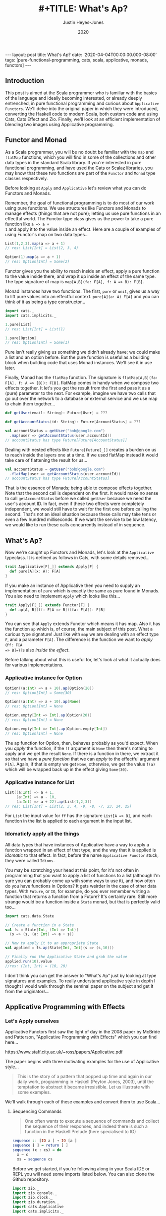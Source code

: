 #+TITLE: #+TITLE: What's Ap?
#+AUTHOR: Justin Heyes-Jones
#+DATE: 2020
#+STARTUP: showall
#+OPTIONS: toc:nil
#+HTML_HTML5_FANCY:
#+CREATOR: <a href="https://www.gnu.org/software/emacs/">Emacs</a> 26.3 (<a href="http://orgmode.org">Org</a> mode 9.4)
#+BEGIN_EXPORT html
---
layout: post
title: What's Ap?
date: '2020-04-04T00:00:00.000-08:00'
tags: [pure-functional-programming, cats, scala, applicative, monads, functors]
---
#+END_EXPORT

#+BEGIN_EXPORT html
<style>
.img {
  width: 600px;
  border:2px solid #fff;
  box-shadow: 6px 6px 2px #ccc;
  -moz-box-shadow: 6px 6px 2px #ccc;
  -webkit-box-shadow: 6px 6px 2px #ccc;
  -khtml-box-shadow: 6px 6px 2px #ccc;
  margin-bottom: 40px;
}
</style>
<img class="img" src="../../../images/whatsap.png" border="0" alt="A cow is transformed to four cows" width="600"/>
#+END_EXPORT

** Introduction
This post is aimed at the Scala programmer who is familiar with the basics of
the language and ideally becoming interested, or already deeply entrenched, in
pure functional programming and curious about ~Applicative Functors~. We'll
delve into the original paper in which they were introduced, converting the
Haskell code to modern Scala, both custom code and using Cats, Cats Effect and
Zio. Finally, we'll look at an efficient implementation of blending two images
using Applicative programming.
** Functor and Monad
As a Scala programmer, you will be no doubt be familiar with the ~map~ and
~flatMap~ functions, which you will find in some of the collections and other
data types in the standard Scala library. If you're interested in pure
functional programming, and have used the Cats or Scalaz libraries, you may know
that these two functions are part of the ~Functor~ and ~Monad~ type classes
respectively.

Before looking at ~Apply~ and ~Applicative~ let's review what you can do
Functors and Monads.

Remember, the goal of functional programming is to do most of our work using
pure functions. We use structures like Functors and Monads to manage effects
(things that are not pure); letting us use pure functions in an effectful world.
The Functor type class gives us the power to take a pure function like ~a => a +
1~ and apply it to the value inside an effect. Here are a couple of examples of
using Functor's map on two data types...

#+BEGIN_SRC scala
List(1,2,3).map(a => a + 1)
// res: List[Int] = List(2, 3, 4)

Option(1).map(a => a + 1)
// res: Option[Int] = Some(2)
#+END_SRC

Functor gives you the ability to reach inside an effect, apply a pure
function to the value inside there, and wrap it up inside an effect of the same
type. The type signature of map is ~map[A,B](fa: F[A], f: A => B): F[B]~.

Monad instances have two functions. The first, ~pure~ or ~unit~, gives us a way
to lift pure values into an effectful context. ~pure[A](a: A) F[A]~ and you can
think of it as being a type constructor...

#+BEGIN_SRC scala
import cats._
import cats.implicits._

1.pure[List]
// res: List[Int] = List(1)

1.pure[Option]
// res: Option[Int] = Some(1)
#+END_SRC

Pure isn't really giving us something we didn't already have; we could make a
list and an option before. But the pure function is useful as a building block
when building code that uses Monad instances. We'll see it in use later.

Finally, Monad has the ~flatMap~ function. The signature is ~flatMap[A,B](fa:
F[A], f: A => [B]): F[B]~. flatMap comes in handy when we compose two effects
together. It let's you get the result from the first and pass it as a (pure) parameter
to the next. For example, imagine we have two calls that go out over the network
to a database or external service and we use map to chain them together...

#+BEGIN_SRC scala
def getUser(email: String): Future[User] = ???

def getAccountStatus(id: String): Future[AccountStatus] = ???

val accountStatus = getUser("bob@google.com")
  .map(user => getAccountStatus(user.accountId))
// accountStatus has type Future[Future[AccountStatus]]
#+END_SRC

Dealing with nested effects like ~Future[Future[_]]~ creates a burden on us to
reach inside the layers one at a time. If we used flatMap instead it would take
care of flattening the result for us...

#+BEGIN_SRC scala
val accountStatus = getUser("bob@google.com")
  .flatMap(user => getAccountStatus(user.accountId))
// accountStatus has type Future[AccountStatus]
#+END_SRC

That is the essence of Monads; being able to compose effects together. Note
that the second call is dependent on the first. It would make no sense to call
~getAccountStatus~ before we called ~getUser~ because we need the user's account
ID. In fact, even if these two effects were completely independent, we would
still have to wait for the first one before calling the second. That's not an
ideal situation because these calls may take tens or even a few hundred
milliseconds. If we want the service to be low latency, we would like to run
these calls concurrently instead of in sequence.
** What's Ap?
Now we're caught up Functors and Monads, let's look at the ~Applicative~
typeclass. It is defined as follows in Cats, with some details removed...

#+BEGIN_SRC scala
trait Applicative[F[_]] extends Apply[F] {
  def pure[A](x: A): F[A]
}
#+END_SRC

If you make an instance of Applicative then you need to supply an implementation
of ~pure~ which is exactly the same as pure found in Monads. You also need to
implement ~Apply~ which looks like this...

#+BEGIN_SRC scala
trait Apply[F[_]] extends Functor[F] {
  def ap[A, B](ff: F[A => B])(fa: F[A]): F[B]
}
#+END_SRC

You can see that ~Apply~ extends Functor which means it has map. Also it has the
function ~ap~ which is, of course, the main subject of this post. What a curious
type signature! Just like with ~map~ we are dealing with an effect type ~F~, and
a parameter ~F[A]~. The difference is the function we want to /apply/ (~ff: F[A
=> B]=~) is also /inside the effect/.

Before talking about what this is useful for, let's look at what it actually
does for various implementations.

*** Applicative instance for Option

#+BEGIN_SRC scala
Option((a:Int) => a + 10).ap(Option(20))
// res: Option[Int] = Some(30)

Option((a:Int) => a + 10).ap(None)
// res: Option[Int] = None

Option.empty[Int => Int].ap(Option(20))
// res: Option[Int] = None

Option.empty[Int => Int].ap(Option.empty[Int])
// res: Option[Int] = None
#+END_SRC

The ap function for Option, then, behaves probably as you'd expect. When you
/apply/ the function, if the ~ff~ argument is ~None~ then there's nothing to
apply and we get the result ~None~. If there is a function in there, we extract
it so that we have a /pure function/ that we can /apply/ to the effectful
argument ~F[A]~. Again, if that is empty we get ~None~, otherwise, we get the
value ~f(a)~ which will be wrapped back up in the effect giving ~Some(30)~.

*** Applicative instance for List

#+BEGIN_SRC scala
List((a:Int) => a + 1,
     (a:Int) => a - 10,
     (a:Int) => a + 22).ap(List(1,2,3))
// res: List[Int] = List(2, 3, 4, -9, -8, -7, 23, 24, 25)
#+END_SRC

For ~List~ the input value for ~ff~ has the signature ~List[A => B]~, and each
function in the list is applied to each argument in the input list.

*** Idomaticly apply all the things
All data types that have instances of Applicative have a way to apply a
function wrapped in an effect of that type, and the way that it is applied is
/idomatic/ to that effect. In fact, before the name ~Applicative Functor~ stuck,
they were called ~Idioms~.

You may be scratching your head at this point, for it's not often in programming
that you want to apply a list of functions to a list (although I'm sure you can
probably come up with some ways to use it), and how often do you have functions
in Options? It gets weirder in the case of other data types. With ~Future~, or
~IO~, for example, do you ever remember writing a function that returns a
function from a Future? It's certainly rare. Still more strange would be a
function inside a ~State~ monad, but that is perfectly valid too...

#+BEGIN_SRC scala
import cats.data.State

// Create a function in a State
val fs = State[Int, (Int => Int)]
  (s => (s, (a: Int) => a + s))

// Now to apply it to an appropriate State
val applied = fs.ap(State[Int, Int](s => (s,10)))

// Finally run the Applicative State and grab the value
applied.run(10).value
//res: (Int, Int) = (10, 20)
#+END_SRC

I don't think you can get the answer to "What's Ap" just by looking at type
signatures and examples. To really understand applicative style in depth I
thought I would walk through the seminal paper on the subject and get it from
the originators...

** Applicative Programming with Effects
*** Let's Apply ourselves
Applicative Functors first saw the light of day in the 2008 paper by McBride and
Patterson, "Applicative Programming with Effects" which you can find here...

[[https://www.staff.city.ac.uk/~ross/papers/Applicative.pdf]]

The paper begins with three motivating examples for the use of Applicative style...

#+BEGIN_QUOTE
This is the story of a pattern that popped up time and again in our daily work,
programming in Haskell (Peyton Jones, 2003), until the temptation to abstract it
became irresistible. Let us illustrate with some examples.
#+END_QUOTE

We'll walk through each of these examples and convert them to use Scala...

**** Sequencing Commands
#+BEGIN_QUOTE
One often wants to execute a sequence of commands and
collect the sequence of their responses, and indeed there is such a function in the
Haskell Prelude (here specialised to IO)
#+END_QUOTE
#+BEGIN_SRC haskell
sequence :: [IO a ] → IO [a ]
sequence [ ] = return [ ]
sequence (c : cs) = do
  x ← c
  xs ← sequence cs
#+END_SRC

Before we get started, if you're following along in your Scala IDE or REPL you
will need some imports listed below. You can also clone the Github repository.

#+BEGIN_SRC scala
import zio._
import zio.console._
import zio.clock._
import zio.duration._
import cats.Applicative
import cats.implicits._
#+END_SRC

... and the following libraries ...

#+BEGIN_SRC scala
libraryDependencies ++= Seq(
 "org.typelevel" %% "cats-core" % "2.1.1",
 "dev.zio" %% "zio" % "1.0.0-RC18")
#+END_SRC

I am using ZIO in place of Haskell's IO Monad, and bringing in Cats to use its
Applicative.

Converting the sequence function from Haskell to Scala...

#+BEGIN_SRC scala
  def monadicSequence[Z,E,A](ios: List[ZIO[Z, E, A]]): ZIO[Z, E, List[A]] = {
    ios match {
      case Nil =>
        zioApplicative.pure(List.empty[A])
      case c :: cs =>
        for (
          x <- c;
          xs <- monadicSequence(cs)
        ) yield (x +: xs)
    }
  }
#+END_SRC

If you're not familiar with ~ZIO~ you can think of it as a replacement for the standard library
Scala ~Future~, but it has better performance and a lot more features. It is
also not eagerly evaluated like Future. To explain, when you create a future it runs
immediately and you cannot run it again. You can create a ZIO and run it when
you decide to and as many times as you want.

To demonstrate this sequence running let's write an implementation of a silly
algorithm called Sleep Sort. Sleep Sort works by waiting an amount of time based
on the value of the number. Emitting the numbers in this way sorts them
(assuming your scheduler is accurate enough). Let's be clear, this is a stupid
way to sort numbers, but it's handy as a way to illustrate our ~monadicSequence~
function.

#+BEGIN_SRC scala
def delayedPrintNumber(s: Int): ZIO[Console with Clock,String,Int] = {
    putStrLn(s"Preparing to say number in $s seconds") *>
    putStrLn(s"$s").delay(s.seconds) *>
    ZIO.succeed(s)
}
val ios1 = List(6,5,2,1,3,8,4,7).map(delayedPrintNumber)
// ios1: List[ZIO[Console with Clock,String,Int]]
#+END_SRC

The function creates an IO effect, which when run will immediately print a
message and then wait ~s~ seconds before printing the number. We map the
function across a list of numbers to generate a list of IO effects, which we can
then run.

You may be surprised that this does not work. Instead of running all the effects
at once and printing them out in order it just executes the first IO (wait 6
seconds), then the second (wait 5 seconds).

#+BEGIN_SRC
Monadic version

Preparing to say number in 6 seconds
6
Preparing to say number in 5 seconds
5
// ... and so on for a while
#+END_SRC

If you were not surprised maybe you're ahead of me, and know that our
~monadicSequence~ function cannot possibly run all the effects at once by virtue
of it being monadic in the first place.

That ~for~ comprehension is really hiding that we are calling flatMap on each
successive IO, and flatMap sequences things together. You must wait for the
result of the first effect before you can evaluate the second. So whilst the
first implementation of ~sequence~ in the paper will absolutely work, it will
not let us implement our sleep sort, nor let us parallelize the IO's in general.

Back to the paper, at this point the authors observe...

#+BEGIN_QUOTE
In the (c : cs) case, we collect the values of some effectful computations, which we
then use as the arguments to a pure function (:). We could avoid the need for names
to wire these values through to their point of usage if we had a kind of ‘effectful
application’.
#+END_QUOTE

By effectful application they are talking about the ~ap~ function, and they go
on to say that it lives in the Haskell Monad library. Given that function they
rewrite the ~sequence~ function as follows...

#+BEGIN_SRC haskell
sequence :: [IO a ] → IO [a ]
sequence [ ] = return [ ]
sequence (c : cs) = return (:) ‘ap‘ c ‘ap‘ sequence cs
#+END_SRC

#+BEGIN_QUOTE
Except for the noise of the returns and aps, this definition is in a fairly standard
applicative style, even though effects are present.
#+END_QUOTE

Note that the ~ap~ they are using here is in the Monad library, and implemented
using flatMap, so it will not yet allow our sleep sort to work. However, I've
implemented an Applicative instance for ZIO which does not have that
limitation...

#+BEGIN_SRC scala
implicit def zioApplicative[Z,E] = new Applicative[ZIO[Z,E,?]] {
    def pure[A](x: A) = ZIO.succeed(x)
    def ap[A, B](ff: ZIO[Z,E,A => B])(fa: ZIO[Z,E,A]) = {
      map2(ff, fa){
        (f,a) =>
          f(a)
      }
    }
    override def map2[A, B, C](fa: ZIO[Z,E,A], fb: ZIO[Z,E,B])(f: (A, B) => C) :
      ZIO[Z,E,C] = {
        fa.zipPar(fb).map{case (a,b) => f(a,b)}
    }
  }
#+END_SRC

It's not important to understand all the details here, all you need understand
is we now have an ~ap~ that we can apply to ZIO effects that is truly parallel,
so if you're not interested then skip to the next paragraph.

#+BEGIN_aside
The ~pure~ function is straightforward, it just wraps a pure value in a
succeeded ZIO. The ~ap~ function is more interesting. Whilst it's not obvious
how you would implement ap in for ZIO, it is really easy to implement ~map2~.
~map2~ comes in handy because it lets you take the results of two effects and
pass them to a pure function. The function has the signature ~f: (A, B) => C~.
We use the ZIO function ~zipPar~ to execute the two effects _in parallel_, and
if both ~fa~ and ~fb~ yield values then they are mapped with the pure function
giving us a ZIO with the final result inside. Happily, you can implement ap in
terms of map2, so that solves our problem.
#+END_aside

Here's the conversion of the applicative version of ~sequence~ to Scala...

#+BEGIN_SRC scala
def applicativeSequence[Z,E,A](ios: List[ZIO[Z, E, A]]): ZIO[Z, E, List[A]] = {
    ios match {
      case Nil =>
        ZIO.succeed(List.empty[A])
      case c :: cs =>
        val ff: ZIO[Z,E, A => (List[A] => List[A])] =
          zioApplicative.pure(((a: A) => (listA: List[A]) => a +: listA))
        val p1 = ff.ap(c)
        p1.ap(applicativeSequence(cs))
    }
  }
#+END_SRC

It's a little bit noisier than the Haskell code, but most of that is having to
be more verbose about the types to keep the type checker happy. In fact the
parts of each implementation match up together.

Now we can run that and you will see that the effects are now parellelised and
our sleep sort works!

#+BEGIN_SRC
Applicative version

Preparing to say number in 6 seconds
Preparing to say number in 2 seconds
Preparing to say number in 1 seconds
Preparing to say number in 3 seconds
Preparing to say number in 8 seconds
Preparing to say number in 4 seconds
Preparing to say number in 7 seconds
Preparing to say number in 5 seconds
1
2
3
4
5
6
7
8
#+END_SRC

Note that the point the authors were making here was just to show that the
~sequence~ function is a pattern that came up often, that could be more
succinctly expressed with ~ap~. Showing that it also enables our effects to run
in parallel, given the correct implementation, was just to show one of the
benefits of avoiding Monad when effects are not dependent on each other.

**** Matrix Transposition
The second example in the paper is that of Matrix transposition, which takes a
matrix and flips it along a diagonal. For example...

#+BEGIN_SRC
Original matrix
 1  2  3  4  5
 6  7  8  9 10
11 12 13 14 15

Transposed matrix
 1  6 11
 2  7 12
 3  8 13
 4  9 14
 5 10 15
#+END_SRC

In Haskell, we first see this implememtation of transpose...

#+BEGIN_SRC haskell
transpose :: [[a ]] → [[a ]]
transpose [ ] = repeat [ ]
transpose (xs : xss) = zipWith (:) xs (transpose xss)

repeat :: a → [a ]
repeat x = x : repeat x
#+END_SRC

Let's translate this to Scala. The algorithm works by taking each row in turn
and /zipping/ it with each subsequent row.

First, we need to be careful about the function ~repeat~ which returns an
infinite number of whatever x is. This is used in the transpose for the last row
of the matrix where we want a number of empty lists to finish our recursion but
we don't know how many, so we want to just keep taking them. Since Haskell is by
default lazily evaluated this will work fine. In Scala as soon as we evaluate
repeat we will run into an infinite loop. That's easily fixed by switching to
~LazyList~ which is part of the standard library. (Before Scala 2.13 it was
called Stream).

#+BEGIN_SRC scala
def repeat[A](a: A): LazyList[A] = a #:: repeat(a)
#+END_SRC

The function ~zipWith~ has the following type signature...

#+BEGIN_SRC haskell
zipWith :: (a -> b -> c) -> [a] -> [b] -> [c]
#+END_SRC

In other words, it takes two lists and a pure function of two arguments, and
creates a new list by applying the function to each element. It will stop once
it runs out of elements in one of the lists. Here's the Scala version.

#+BEGIN_SRC scala
def zipWith[A, B, C](as: LazyList[A], bs: LazyList[B])(
      f: (A, B) => C): LazyList[C] = {
    as.zip(bs).map { case (a, b) => f(a, b) }
  }
#+END_SRC

With the pieces in place I can now implement the transpose as follows...

#+BEGIN_SRC scala
def transpose[A](matrix: LazyList[LazyList[A]]): LazyList[LazyList[A]] = {
  matrix match {
    case LazyList() => repeat(LazyList.empty)
    case xs #:: xss =>
      zipWith(xs, transpose(xss)) {
        case (a, as) =>
          a +: as
      }
  }
}
#+END_SRC

The next step in the paper is to make this look a bit more /applicative/ by
using a combination of ~repeat~ and ~zapp~...

#+BEGIN_SRC haskell
zapp :: [a → b ] → [a ] → [b ]
zapp (f : fs) (x : xs) = f x : zapp fs xs
zapp = [ ]

transpose :: [[a ]] → [[a ]]
transpose [ ] = repeat [ ]
transpose (xs : xss) = repeat (:) ‘zapp‘ xs ‘zapp‘ transpose xss
#+END_SRC

#+BEGIN_QUOTE
Except for the noise of the repeats and zapps, this definition is in a fairly standard
applicative style, even though we are working with vectors.
#+END_QUOTE

**** Evaluating Expressions
The third example of applicative style is an expression evaluator that can add
numbers, both literals and numbers bound to strings and stored in an environment.

#+BEGIN_QUOTE
When implementing an evaluator for a language of expressions, it is customary to
pass around an environment, giving values to the free variables.
#+END_QUOTE

The Haskell code looks like this...

#+BEGIN_SRC haskell
data Exp v = Var v
  | Val Int
  | Add (Exp v) (Exp v)

eval :: Exp v → Env v → Int
eval (Var x ) γ = fetch x γ
eval (Val i) γ = i
eval (Add p q) γ = eval p γ + eval q γ
#+END_SRC

Converting to Scala is straightforward...

#+BEGIN_SRC scala
sealed trait Exp
case class Val(value: Int) extends Exp
case class Add(left: Exp, right: Exp) extends Exp
case class Var(key: String) extends Exp

case class Env[K](kv: Map[K,Int])

def fetch(key: String)(env: Env[String]) : Int =
  env.kv.getOrElse(key, 0)

def eval(exp: Exp, env: Env[String]) : Int = {
  exp match {
    case Val(value) => value
    case Var(key) => fetch(key)(env)
    case Add(left, right) =>
      eval(left, env) + eval(right, env)
  }
}
#+END_SRC

Here I've made the environment a simple key value store, and, to avoid
complicating the example with error handling, if a variable is not present in
the environment I just default to returning zero.

Following the pattern of the previous two examples, the authors then pull some
magic to make the applicative pattern more noticeable...

#+BEGIN_QUOTE
We can eliminate the clutter of the explicitly threaded environment with a little
help from some very old friends, designed for this purpose
#+END_QUOTE

#+BEGIN_SRC haskell
eval :: Exp v → Env v → Int
eval (Var x ) = fetch x
eval (Val i) = K i
eval (Add p q) = K (+) ‘S‘ eval p ‘S‘ eval q

where
K :: a → env → a
K x γ = x

S :: (env → a → b) → (env → a) → (env → b)
S ef es γ = (ef γ) (es γ)
#+END_SRC

So this all looks a bit cryptic. Who are the old friends? Well, if you look at
the type signature of ~K~ it is actually the ~pure~ function, and ~S~
is the ~ap~ function. This is in fact what we'd call the ~Reader~ Monad in
Scala.

By old friends, the authors are referring to the [[https://en.wikipedia.org/wiki/SKI_combinator_calculus][SKI Combinator Calculus]].

Let's reimplement in Scala using the ~Reader~.

#+BEGIN_SRC scala
def fetchR(key: String) = Reader[Map[String,Int], Int](env => env.getOrElse(key, 0))
def pureR(value: Int) = Reader[Map[String,Int], Int](env => value)

def evalR(exp: Exp): Reader[Map[String,Int], Int] = {
  exp match {
    case Val(value) => pureR(value)
    case Var(key) => fetchR(key)
    case Add(left, right) =>
      val f = Reader((env:Map[String,Int]) =>
        (a:Int) => (b:Int) => a + b)
      val leftEval = evalR(left).ap(f)
      evalR(right).ap(leftEval)
  }
}
#+END_SRC

And take it for a test drive...

#+BEGIN_SRC scala
val env1 = Env(Map("x" -> 3, "y" -> 10))
val exp1 = Add(Val(10), Add(Var("x"), Var("y")))

println(s"Eval : ${eval(exp1, env1)}")
// Eval : 23
#+END_SRC

*** The Applicative Type class
To summarize, we've seen three different effects used in applicative style; IO
(or ZIO), List and Reader. Now you can see why it makes sense to be able to
apply a function that is wrapped in these effects. What we needed, and got with
~ap~, is a way to lift a pure function so we can apply it to a chain of effects
of the same effect type.

Next in the paper, the authors describe the laws which an instance of the
Applicative type class must adhere to, which is out of scope for this post but
is put succinctly in English as follows...

#+BEGIN_QUOTE
The idea is that pure embeds pure computations into the pure fragment of an
effectful world—the resulting computations may thus be shunted around freely, as
long as the order of the genuinely effectful computations is preserved.
#+END_QUOTE

For more detail on the applicative laws check out chapter 12, section 5 of [[https://livebook.manning.com/book/functional-programming-in-scala/chapter-12/80][The Red Book]]

/Applicatives are all Functors/ (hence the name Applicative Functors), because
you can implement the map operation as follows...

#+BEGIN_SRC scala
// Declare map in terms of pure and ap
def map[A,B,F[_]: Applicative](fa: F[A], f: A => B): F[B] = {
  Applicative[F].pure(f).ap(fa)
}

// Map a function over a list
map(List(1,2,3,4,5), (a:Int) => a + 1)
// res: List[Int] = List(2, 3, 4, 5, 6)
#+END_SRC

Note that you don't have to do this with Cats instances because all
Applicatives have their Functor instance taken care of too.

The paper then notes that all uses of Applicatives follow this pattern of
lifting a pure function and applying it to a chain of effects, and suggests a
new syntax for shifting into the /Idiom/ of the applicative functor. The syntax
is a special pair of brackets...

#+BEGIN_SRC haskell
[[ ff f1 f2 f3 ... fn ]]
#+END_SRC

Although this has not been widely adopted in either Haskell or Scala as far as I
can tell, you can try it yourself using this delightfully named (and
implemented) Scala library: [[https://github.com/sammthomson/IdiomEars][Idiom Ears]]. This will let you closely match the
syntax from the paper; for example...

#+BEGIN_SRC scala
val f = (a: Int) => (b: Int) => a * b
⊏| (f) (List(1, 2)) (List(3, 4)) |⊐
// List(3, 4, 6, 8)

// Which is equivalent to
Applicative[List].pure(f).ap(List(1,2)).ap(List(3,4))
#+END_SRC

If you do fall in love with the idiom brackets of McBride and Patterson then
knock yourself out, but you may have to invest some time bringing the project
back to life as it has suffered some bitrot since 2016. There is a demo of
IdiomEars in the Github repository accompanying this post, but I simply copied
the code into my project rather than spend time updating it.

*** Moving right along to Traverse
#+BEGIN_QUOTE
Have you noticed that sequence and transpose now look rather alike? The details
that distinguish the two programs are inferred by the compiler from their types.
Both are instances of the applicative distributor for lists.
#+END_QUOTE

At this point in the paper we have seen the birth of the Applicative type class
which encapsulates the ~ap~ and ~pure~ functions needed to implement the
patterns above. Next, the authors describe another new type class, ~Traverse~,
which lets us generalize the pattern further...

#+BEGIN_SRC haskell
dist :: Applicative f ⇒ [f a ] → f [a ]
dist [ ] = ⊏| [ ] |⊐
dist (v : vs) = ⊏| (:) v (dist vs) |⊐
#+END_SRC

Note that I'm using the unicode from Idiom Ears to replace the fancy brackets
from the paper which I cannot reproduce here, but you get the idea. Let's
rewrite in Scala...

#+BEGIN_SRC scala
// applicative distributor for lists
def dist[A, F[_]](fs: List[F[A]])(implicit app: Applicative[F]): F[List[A]] = {
  fs match {
    case Nil =>
      app.pure(List.empty[A])
    case c :: cs =>
      val w1 = app.pure((a: A) => (listA: List[A]) => a +: listA)
      val w2 = w1.ap(c)
      w2.ap(dist(cs))
  }
}

// dist a list of options
println(dist(List(Option(10), Option(10), Option(3), Option(4))))
// Some(List(10, 10, 3, 4))

// Note that we have short circuiting
println(dist(List(None, Option(10), Option(3), Option(4))))
// None
#+END_SRC

Note that this short-circuits. We fail as soon as a single ~None~ shows up. Why?
It's because although applicative allows us to avoid the enforced sequencing of
Monad's flatMap, many types have instances of ~ap~ implemented in terms of
flatMap anyway, because that matches the expectation of users for that type.

We could override the Cats instance for Option with our own. What we do instead
is create Applicative versions of type classes. For example, our monadic friend
Either (which represents an error or a success value) has an applicative
alter-ego ~Validated~. Rather than short-circuit on failure, Validated allows us
to accumulate errors so we can provide valuable feeback ot the caller. That is one
of the super-powers of Applicatives!

#+BEGIN_SRC scala
val someValidateds: List[Validated[NonEmptyList[String],Int]] =
  (List("Had some error".invalidNel, 10.valid, "Another error".invalidNel, 4.valid))

// Try the same with Validated that has an Applicative instance
println("Validated failure example: " + dist(someValidateds))
// Validated failure example: Invalid(NonEmptyList(Had some error, Another error))
#+END_SRC

Just by changing data types we have completely changed the behaviour from
short-circuiting to being able to //accumulate the errors/. Just imagine that these
are expensive computations or slow network calls, and you can see how avoiding
sequencing can really save us in computing costs, and thereby save us money.
Furthermore, we can improve user experience. We can validate a whole form from
the user at once and send all the corrections needed rather than necessitate a
painful back and forth until the whole form is valid. Now get back to ~dist~.

#+BEGIN_QUOTE
Distribution is often used together with ‘map’.
#+END_QUOTE

Fair enough. The ~dist~ function we developed above would be enhanced in
usefulness if it could map a list of pure values into some effect type first.
Let's take a look at a poor way to implement that...

#+BEGIN_SRC haskell
flakyMap :: (a → Maybe b) → [a ] → Maybe [b ]
flakyMap f ss = dist (fmap f ss)
#+END_SRC

We can translate pretty much directly to Scala...

#+BEGIN_SRC scala
def flakyMap[A,B](f: A => Option[B], as: List[A]): Option[List[B]] = {
  dist(as.map(f))
}

println("Flakymap success: " + flakyMap((n: Int) => Option(n * 2), List(1,2,3)))
// Flakymap success: Some(List(2, 4, 6))
println("Flakymap failure: " + flakyMap((n: Int) => if(n%2==1) Some(n) else None, List(1,2,3)))
// Flakymap failure: None
#+END_SRC

That's clearly useful, and it works, but it's flaky because we have to process
the list twice. First we map over the list to transform it, then we do it again
with the dist function. How about we do both at once? That's ~Traverse~...

#+BEGIN_SRC haskell
traverse :: Applicative f ⇒ (a → f b) → [a ] → f [b ]
traverse f [ ] = ⊏| [ ] |⊐
traverse f (x : xs) = ⊏| (:) (f x ) (traverse f xs) |⊐
#+END_SRC

And a Scala version...

#+BEGIN_SRC scala
def listTraverse[A, B, F[_]](f: A => F[B], fs: List[A])
     (implicit app: Applicative[F]): F[List[B]] = {
  fs match {
    case Nil =>
      app.pure(List.empty[B])
    case c :: cs =>
      val w1 = app.pure((b: B) => (listB: List[B]) => b +: listB)
      val w2 = w1.ap(f(c))
      w2.ap(listTraverse(f, cs))
  }
}
// Output is the same as flakyMap
#+END_SRC

By providing the identity function for ~f~ we get the ~sequence~ function back
in terms of traverse...

#+BEGIN_SRC scala
def sequence[A, F[_]](fs: List[F[A]])
    (implicit app: Applicative[F]): F[List[A]] = {
  listTraverse((fa: F[A]) => fa, fs)
}
#+END_SRC

Finally, we get to the Traverse type class, which gives us an interface to write
traverse for two effect types rather than just List and another effect. We have
two functions, traverse and dist, which are represented in Scala today as
traverse and sequence.

#+BEGIN_SRC haskell
class Traversable t where
traverse :: Applicative f ⇒ (a → f b) → t a → f (t b)
dist :: Applicative f ⇒ t (f a) → f (t a)
dist = traverse id
#+END_SRC

There's no need to show the Scala because we can reply on the implementations in
the Cats library, but the instance implementations for list are as above. In the
paper we see that you can also traverse more complex structures such as a
tree...

#+BEGIN_SRC scala
sealed trait Tree[+A]
case object Leaf extends Tree[Nothing]
case class Node[A](left: Tree[A], a: A, right: Tree[A]) extends Tree[A]

def treeTraverse[A, B, F[_]](f: A => F[B], fs: Tree[A])
                (implicit app: Applicative[F]): F[Tree[B]] = {
  fs match {
    case Leaf =>
      app.pure(Leaf)
    case Node(left, a, right) =>
      val w1 = app.pure((l: Tree[B]) =>
        (v: B) =>
        (r: Tree[B]) => Node(l,v,r))
      val w2 = w1.ap(treeTraverse(f,left))
      val w3 = w2.ap(f(a))
      w3.ap(treeTraverse(f,right))
  }
}

val tree1 = Node(Leaf, 10, Node(Leaf, 5, Node(Leaf, 10, Leaf)))
println("treeTraverse: " + treeTraverse((n: Int) => Option(n + 1), tree1))
// treeTraverse: Some(Node(Leaf,11,Node(Leaf,6,Node(Leaf,11,Leaf))))
#+END_SRC

Note that in your own code you would usually lean on the Traverse type class and
override some methods to provide your own implementations.

Another thing to highlight the expressive power of traverse is that we can use
it to do a ~map~ just like a ~~Functor~ by using the Id (identity) Monad as our
effect type. The Id monad simply wraps a pure value and has no other effect, so
we can use it to use traverse as a functor as follows...

#+BEGIN_SRC scala
@ List[Int](1,2,3).traverse((a: Int) => (1 + a): Id[Int])
// Id[List[Int]] = List(2, 3, 4)
#+END_SRC

*** Monoids are phantom Applicative functors
This section of the paper, part four if you are reading along, has an intriguing
title. Whilst short, there is a lot of information in a small space on how we
can use Monoids, Applicatives and Traverse to do some cool things. I will go
much slower than the paper as some of the concepts take some time to get your
head around.

Monoids are a type class that provides an interface to join things together such
as appending strings or adding numbers. In addition, they give us a way to
represent a zero value for the data type, which will be useful in a moment. If
you want to dig into Monoids in more detail I have written a couple of posts on
the subject...

- [[http://justinhj.github.io/2019/06/10/monoids-for-production.html][Monoids for Production [2019]​]]
- [[https://medium.com/yoppworks-reactive-systems/persistent-entities-with-monoids-a44212a157fb][Persistent Entities with Monoids [2020]​]]

**** Every Applicative is a Monoid
It's possible to implement a Monoid instance that works for any Applicative. In
Scala it looks like this...

#+BEGIN_SRC scala
implicit def appMonoid[A: Monoid, F[_]: Applicative] = new Monoid[F[A]] {
  def empty: F[A] = Applicative[F].pure((Monoid[A].empty))
  def combine(x: F[A], y: F[A]): F[A] =
    Applicative[F].map2(x,y)(Monoid[A].combine)
}
#+END_SRC

What does this give us? We can join Applicative Effects togther, and when we do
so they are joined in the =idiom= of the effect type. So for example when
combining a list with its default Monoid instance it will simply append the
lists like this...

#+BEGIN_SRC scala
List(1,2,3) |+| List(4,5,6)
// res: List[Int] = List(1, 2, 3, 4, 5, 6)
#+END_SRC

But if instead we bring into scope a monoid for List we get the applicative
application instead...

#+BEGIN_SRC scala
implicit val m = appMonoid[Int, List]
List(1,2,3) |+| List(4,5,6)
// res: List[Int] = List(5, 6, 7, 6, 7, 8, 7, 8, 9)
#+END_SRC

**** Magical Folding with Traverse
It does not work the other way around, but some types with Monoid instances can
use those instances in their Applicative implementation. For example =Tuple2= in
the Cats library does just that. The actual implementation is split into two
because of the way the Cats class hierarchy is organized, so here's a simplified
version so you can see what's going on...

#+BEGIN_SRC scala
implicit def appTuple2[X: Monoid] = new Applicative[Tuple2[X,?]] {
  def pure[A](a: A): (X, A) = (Monoid[X].empty, a)

  def ap[A, B](ff: (X, A => B))(fa: (X, A)): (X, B) = {
    (ff._1.combine(fa._1),
     ff._2(fa._2))
  }
}
#+END_SRC

You can see how the fact that Monoids have an empty (or zero) value is useful
here because when we implement =pure= we need a value of type X to build the
response but we only have an A. By using the ~Monoid.empty~ function we can
fulfil the contract.

The implementation of ~ap~ is also interesting. What happens is that the X values
(which have a Monoid instance), are simply combined. The new value B is created
by applying the function in ff to the value in fa and now we have our new
Tuple2.

Recall the function signature for traverse on a List...

#+BEGIN_SRC scala
def traverse[G[_]: Applicative, A, B](fa: List[A])(f: A => G[B]): G[List[B]]
#+END_SRC

The ~G~ in traverse is used to apply the function f to each element of our
collection, and so when we traverse and use Tuple2 as our G, it will use that
Monoid implementation we see above. Take a list and reducing it to a single
value is called various names including folding, reducing, crushing. In Scala
we'd typically fold a list of elements with a Monadic structure. We can now do
the same thing with traverse.

#+BEGIN_SRC scala
Traverse[List].traverse(List[Int](1,2,3))((n: Int) => Tuple2(n,n))
// res: (Int, List[Int]) = (6, List(1, 2, 3))
#+END_SRC

You can see that the resulting tuple consists of two things, the sum of the
integers in the list (6) and second element is the list of results. That gives
us the ability to transform a collection into a an aggregated (folded) value,
and map it to a new collection at the same time!

Now often you may want to just fold the values and you don't care about the
other collection. In that case you could just drop it by calling ~._2~ on the
result.

There's a better way, and we can now move onto finding out about Phantom types
and how they can help us here.
**** Phantom types
Now we can rejoin the paper. We are introduced the ~Accy~ type which is called
~Const~ in Cats.

#+BEGIN_SRC haskell
newtype Accy o a = Acc{acc :: o }
#+END_SRC

In Scala the Const type can be implemented like this...

#+BEGIN_SRC scala
final case class MyConst[A,B](unConst: A)
#+END_SRC

If it helps, this is a type level version of a function that takes two
parameters; an A and a B, and just drops the B returning the A...

#+BEGIN_SRC scala
def const[A, B](a: A)(b: => B): A = a
#+END_SRC

Const, or Accy, is a strange-looking data type that takes two type parameters,
and in fact takes two values, but we only store the first. This is why the
second parameter is called a ~phantom~. We can create a Const with any crazy
type we want for the ~B~ parameter because it won't be used at all...

#+BEGIN_SRC scala
import com.oracle.webservices.internal.api.message.MessageContext
Const[Int,MessageContext](12).getConst
// res: Int = 12
#+END_SRC

So what use is Const? For one, we can create an applicative functor for it just
like we did with Tuple, but now we can drop the pretense that we cared about the
second value and just get the folded value, saving us CPU time and memory as the
computation progresses...

#+BEGIN_SRC scala
Traverse[List].traverse(List(1,2,3,4,5))(a => Const[Int, String](a)).getConst
// res: Int = 15
#+END_SRC

Let's convert the examples in the paper of using this technique into Scala...

#+BEGIN_SRC haskell
accumulate :: (Traversable t, Monoid o) ⇒ (a → o) → t a → o
accumulate f = acc · traverse (Acc · f )
reduce :: (Traversable t, Monoid o) ⇒ t o → o
reduce = accumulate id
#+END_SRC

#+BEGIN_SRC scala
def accumulate[A,F[_]: Traverse, B: Monoid](f: A => B)(fa: F[A]): B = {
  Traverse[F].traverse(fa)((a: A) => Const.of[B](f(a))).getConst
}
def reduce[F[_]: Traverse, A: Monoid](fa: F[A]): A = {
  Traverse[F].traverse(fa)((a: A) => Const.of[A](a)).getConst
}
// Accumulate
println("accumulate: " + accumulate((s: String) => s.size)(List("ten", "twenty", "thirty")))
// 15

// Reduce
println("reduce: " + reduce(List("ten", "twenty", "thirty")))
// tentwentythirty
#+END_SRC

Note that we could implement reduce with accumulate as follows...

#+BEGIN_SRC scala
def reduceWithAccumulate[F[_]: Traverse, A: Monoid](fa: F[A]): A = {
  accumulate[A, F, A](identity)(fa)
}
#+END_SRC

We can also convert the following without much difficulty...

#+BEGIN_SRC haskell
flatten :: Tree a → [a ]
flatten = accumulate (:[ ])
concat :: [[a ]] → [a ]
concat = reduce
#+END_SRC

Scala versions...

#+BEGIN_SRC scala
def treeFlatten[A](tree: Tree[A]): List[A] = {
  accumulate((a: A) => List(a))(tree)
}

def concatLists[A](fa: List[List[A]]): List[A] = {
  reduce(fa)
}

// Tree flattening
println("treeFlatten: " + treeFlatten(tree1))
// treeFlatten: List(10, 5, 10)

// Concat lists (flatten)
println("concatLists: " + concatLists(List(List(1,2,3), List(4,5,6))))
// concatLists: List(1, 2, 3, 4, 5, 6)
#+END_SRC

Last thing in this chapter is an example of how to find if a an element in a
list (or really anything we can Traverse) matches some predicate...

#+BEGIN_SRC haskell
newtype Mighty = Might{might :: Bool}

instance Monoid Mighty where
∅ = Might False
Might x ⊕ Might y = Might (x ∨ y)

any :: Traversable t ⇒ (a → Bool) → t a → Bool
any p = might · accumulate (Might · p)
#+END_SRC

What's going on here is that we get a new type called Mighty which has a Monoid
instance for it representing disjunction (boolean or). There is no default
Monoid for boolean in Cats so we have to define one first.

#+BEGIN_SRC scala
implicit val mightyBoolean = new Monoid[Boolean] {
  def empty = false
  def combine(a: Boolean, b: Boolean) = a || b
}

Traverse[List].traverse(List(1,2,3,4,5))(a =>
  if(a > 2) Const.of[Any](true)
  else Const.of[Any](false))
// res: Const[Boolean, List[Any]] = Const(true)

Traverse[List].traverse(List(1,2,3,4,5))(a =>
  if(a > 5) Const.of[Any](true)
  else Const.of[Any](false))
// res: Const[Boolean, List[Any]] = Const(false)
#+END_SRC

Instead of using boolean we can rely on the Integer addition boolean to count
how many times a predicate is matched in a traversable structure...

#+BEGIN_SRC scala
Traverse[List].traverse(List(1,2,3,4,5))(a => if(a > 2) Const.of[Any](1) else Const.of[Any](0))
// res: Const[Int, List[Any]] = Const(3)
#+END_SRC

*** Comparing Monad with Applicative
We know that all Monads are Applicatives. Why? Because all Monads implement
~pure~ and they can also implement ~ap~ as follows...

#+BEGIN_SRC scala
def ap[A, B](ff: List[A => B])(fa: List[A]) = {
  ff.flatMap(f =>
    fa.map(f))
}
#+END_SRC

But all Applicatives are not Monads. For example you cannot implement flatMap
for Const...

#+BEGIN_SRC scala
def flatMap[A,B](fa: MyConst[X,A])(f: A => MyConst[X,B]): MyConst[X,B] = {
  val x = fa.unConst
  val a = ???
  // f(a)
  ???
}
#+END_SRC

We need an A to apply the function f, but there's no way to get one. Therefore
Const is no Monad.

#+BEGIN_QUOTE
So now we know: there are strictly more Applicative functors than Monads. Should
we just throw the Monad class away and use Applicative instead? Of course not! The
reason there are fewer monads is just that the Monad structure is more powerful.
#+END_QUOTE

Next we contrast how Monad and Applicative differ in terms of a function called
miffy (for doing a monadic if) and iffy (an applicative if)...

#+BEGIN_SRC scala
def miffy[A, F[_]: Monad](mb: F[Boolean], fa: F[A], fb: F[A]): F[A] = {
  mb.flatMap{
    b =>
    if(b) fa
    else fb
  }
}

def iffy[A, F[_]: Applicative](mb: F[Boolean], fa: F[A], fb: F[A]): F[A] = {
  Applicative[F].map3(mb, fa, fb){
    case (cond, a, b) =>
      if(cond) a else b
  }
}

// miffy(Option(true), Option(1), None)
// res: Option[Int] = Some(1)

// iffy(Option(true), Option(1), None)
// res: Option[Int] = None
#+END_SRC

Here you can see that whilst miffy will succeed if the input is true even though
the else effect failed (it was None). But with the applicative version we have
to evaluate all the effects first, and if one of them fails they all fail.

#+BEGIN_QUOTE
The moral is this: if you’ve got an Applicative functor, that’s good; if you’ve also
got a Monad, that’s even better! And the dual of the moral is this: if you want a
Monad, that’s good; if you only want an Applicative functor, that’s even better!
#+END_QUOTE

**** Composing Applicatives
Not all Monads compose but all Applicatives do; /the Applicative class is closed
under composition/.

#+BEGIN_SRC haskell
instance (Applicative f ,Applicative g) ⇒ Applicative (f ◦ g) where
pure x = Comp J (pure x ) K
Comp fs ~ Comp xs = Comp J (~) fs xs K
#+END_SRC

What does it mean to compose an Applicative? It means that we get the effects of
both. For example we can use the full suite of Applicative functionality on a
List of Options...

#+BEGIN_SRC scala
val x: List[Option[Int]] = List(10.some, 9.some, 8.some)
val y: List[Option[Int]] = List(7.some, 6.some, 5.some)

Applicative[List].compose[Option].map2(x, y)(_ + _)
// res: List[Option[Int]] =
//   List(Some(17), None, Some(15),
//   Some(16), None, Some(14),
//   Some(15), None, Some(13))
#+END_SRC

**** Accumulating Exceptions
In this section, it's noted that we could accumulate errors from computations
using a type such as...

#+BEGIN_SRC haskell
data Except err a = OK a | Failed err
#+END_SRC

You may recognize this as Scala's ~Either~, which stores with an error or a
success in its Left and Right sides.

#+BEGIN_QUOTE
This could be used to collect errors by using the list monoid (as in unpublished
work by Duncan Coutts), or to summarise them in some way.
#+END_QUOTE

This is in fact exactly what we did when looking at the ~Validated~ type above.

*** Applicative functors and Arrows
In this section, the paper discusses ~arrows~ which have some similarities with
the ~Applicative~ interface, but it's out of scope for purposes of this blog
post. I may come back to it in a future post.

*** Applicative functors, categorically
We now see a different, but equivalent way to define the Applicative class. Take
a look at this Haskell code...

#+BEGIN_SRC haskell
class Functor f ⇒ Monoidal f where
unit :: f ()
(*) :: f a → f b → f (a, b)
#+END_SRC

This means given a type f with a Functor instance, we can define the class
~Monoidal~. ~unit~ is the same as pure, whilst the * function takes two effects
and returns a new effect with the result tupled. This is implemented in Cats for
Applicative's and known as ~product~.

#+BEGIN_SRC scala
Applicative[Option].product(Option(22),Option(20))
// res: Option[(Int, Int)] = Some((22, 20))
#+END_SRC

Let's show that we can implement Applicative if we have the product function
(assuming product is not implemented in terms of ap)...

#+BEGIN_SRC scala
override def ap[F[_], A, B](ff: F[A => B])(fa: F[A]) = {
  product(ff,fa).map {
    case (f, a) =>
      f(a)
  }
}
#+END_SRC

Applicative can be implemented with ap and pure, or pure and product. We'll see
another choice later. Next in this section is some category theory which I'll
also skip for now, leaving only this quote for your interest...

#+BEGIN_QUOTE
Fans of category theory will recognise the above laws as the properties of a lax
monoidal functor for the monoidal structure given by products.
#+END_QUOTE

**** We applied ourselves!
That's the end of McBride and Patterson's paper; here are some conclusions they
made...

- Applicative Functors have been identified
- They lie between Functor and Monad in power
- Unlike Monads, Applicatives are closed under composition
- Traverable Functors thread Applicative Applications and form a useful toolkit

The paper ends with a great quote that is both positive about borrowing ideas
from category theory...

#+BEGIN_QUOTE
The explosion of categorical structure in functional programming: monads,
comonads, arrows and now applicative functors should not, we suggest, be a cause
for alarm. Why should we not profit from whatever structure we can sniff out,
abstract and re-use? The challenge is to avoid a chaotic proliferation of
peculiar and incompatible notations.
#+END_QUOTE

Plug for idiom brackets was snipped.

** Back to Ap
So far in this post, we've seen lots of code that uses ap in various ways. We'll
wrap it up with some implementation notes on the useful function ~map2~, and how
we can arrive at needing the ~ap~ function to do so. Then we'll look at a
practical example of using Applicative in image processing.

Let's start with a problem. We have two functions that return Validated as
output. We want to call a pure function that takes two values as input. In short
we need map2...

#+BEGIN_SRC scala
case class User(email: String, name: String, blocked: Boolean)
case class Account(email: String, balance: Long)

def getUser(email: String) =
  IO.sleep(10 seconds) *> IO(User("bob@gmail.com", "Bob Jones", false))

def getAccount(email: String) =
  IO.sleep(10 seconds) *> IO(Account("bob@gmail.com", 100))

def goodStanding(user: User, account: Account): Boolean = {
  user.blocked == false &&
  account.balance >= 0
}

val email = "bob@gmail.com"

val checkBob = Applicative[IO.Par].map2(
  Par(getUser(email)),
  Par(getAccount(email)))(goodStanding)

println("run bank check: " + Par.unwrap(checkBob).unsafeRunSync)
// run bank check: true
#+END_SRC

So this motivating example works, it runs the (simulated) slow network calls in
parallel and passes them to our function. (Note that this example is using Cats
Effect and in order to select Applicative rather than Monadic operation we need
to wrap the IO in the Par wrapper and then unwrap it at the end).

Given that map2 is a useful function how would we implement it? Just like we saw
at the start of the paper, we can use flatMap and map to implement it quite
easily...

#+BEGIN_SRC scala
def map2[A,B,C,F[_]: Monad](fa: F[A], fb: F[B])(f: (A,B) => C): F[C] =
  fa.flatMap { a =>
    fb.map(b => f(a,b))
  }
#+END_SRC

That works fine, but sadly it requires that we complete fa before starting
and we want to allow independent effects. So we can't use Monad's flatMap. Let's
build the function without it...

#+BEGIN_SRC scala
def applicativeMap2[A,B,C,F[_]: Applicative](fa: F[A], fb: F[B])(f: (A,B) => C)
    : F[C] = {
  val ffb = fa.map {
    a => (b: B) => f(a,b)
  }
  Applicative[F].ap(ffb)(fb)
}
#+END_SRC

Obviously, there's no need to implement map2 because the Applicative instances
already have it, but it helps understand further the motivation for ap. The
value ~ffb~ is actually the result of currying the function ~f~. What we get
back is of the form ~F[B => C]~. We can then call that function using
Applicative's ~ap~ giving the correct response ~F[C]~.

By successively currying we can use the same trick to write map3, map4 and so on.

** Map2... does it blend?
So far we've seen some interesting uses of Applicative; accumulating errors
from network calls, managing multiple concurrent effects, transposing matrices,
evaluating expressions. In 2019 I wrote a blog post about Comonads that used the
coflatMap operation to do image processing. One of the takeaways from that post
is that one of the great advantages of functional programming is composability.
One thing I'd like to be able to do is to do operations on two images then blend
them together. In my original code images are stored represented as a
~FocusedGrid~ which is just an array of pixels and a focus point, which works
nicely for the coflatMap. The blend operation just needs a function to average
out the pixels and a map2...

#+BEGIN_SRC scala
def blend(a: (Int, Int, Int), b: (Int, Int, Int)): (Int, Int, Int) =
  ((a._1 + b._1) / 2, (a._2 + b._2) / 2, (a._3 + b._3) / 2)

val leftImage = originalImage2
val rightImage = originalImage2.coflatMap(mirrorHorizontal)
val upImage = originalImage2.coflatMap(mirrorVertical)
val downImage = rightImage.coflatMap(mirrorVertical)

val leftAndRight = Applicative[FocusedGrid].map2(leftImage, rightImage)(blend _)
val upAndDown = Applicative[FocusedGrid].map2(upImage, downImage)(
val finalImage = leftAndRight.map2(upAndDown)(blend _))
#+END_SRC

These few lines are all that is needed in user code to create the cows image at
the top of this post. If you want to know what the coflatMap is all about please
checkout my earlier post Comonads for Life or the related talk at Scale by the
Bay 2020 [[https://youtu.be/kVnJtiN1dbk][A gentle introduction to comonads]].

But in the background we also need to implement an Applicative instance for the
FocusedGrid datatype. Let's start with pure...

#+BEGIN_SRC scala
def pure[A](a: A): FocusedGrid[A] = FocusedGrid((0,0), Vector(Vector(a)))
#+END_SRC

Just like with the pure function for a List Applicative (or Monad), all we do is
lift a pure value into a FocusedGrid with a singe row and column.

#+BEGIN_SRC scala
def ap[A, B](ff: FocusedGrid[A => B])(fa: FocusedGrid[A]): FocusedGrid[B] = {
  val newGrid = ff.grid.mapWithIndex {
    (row, i) =>
    row.zip(fa.grid(i)).map {
      case (f, a) =>
        f(a)
    }
  }
  FocusedGrid(ff.focus, newGrid)
}
#+END_SRC

Remember that with List we implemented an Applicative instance that took all the
functions in the input list and applied them in turn to each element in the list
of parameters. Ap for FocusedGrid iterates over a /grid of functions/ and
applies them to the target row and column in the input parameter.

Our work is done; with pure and ap implemented we now have a fully working
Applicative instance and that means map2 will work.

** Post-mature optimisation
Most of the time, solving day to day business problems, we don't have to worry to
much about performance, but when it comes to things like image processing when
we are dealing with large numbers of pixels it can be more important to know
what is going on under the hood, and when to step in and improve it. Profiling
should be your guide, but if you look at the default implementation of map2 in
Cats you can see that it is doing a lot of work that is not needed ...

#+BEGIN_SRC scala
map(product(fa, fb))(f.tupled)
#+END_SRC

And product is ...

#+BEGIN_SRC scala
ap(map(fa)(a => (b: B) => (a, b)))(fb)
#+END_SRC

So with a square image of size 2000 pixels (4 million total), to perform a map2
we are going to map of the image twice; once to create an image of curried
functions and a second time to apply them. In addition, we're going to create a
lot temporary data that we don't need.

Fortunately there's nothing to stop you from instead of using the default
implementation of map2 we can implement our own...

#+BEGIN_SRC scala
override def map2[A, B, Z](fa: FocusedGrid[A], fb: FocusedGrid[B])(f: (A, B) => Z): FocusedGrid[Z] = {
  val faRowIter = fa.grid.iterator
  val fbRowIter = fb.grid.iterator
  val rowBuilder = Vector.newBuilder[Vector[Z]]

  while(faRowIter.hasNext && fbRowIter.hasNext) {
    val faColIter = faRowIter.next.iterator
    val fbColIter = fbRowIter.next.iterator
    val colBuilder = Vector.newBuilder[Z]

    while(faColIter.hasNext && fbColIter.hasNext) {
      colBuilder.addOne(f(faColIter.next, fbColIter.next))
    }
    rowBuilder.addOne(colBuilder.result)
  }
  FocusedGrid(fa.focus, rowBuilder.result)
}
#+END_SRC

Here we make a much more efficient implementation that instead of creating
temporary data structures will use an iterator on each input grid and a Vector
builder to efficiently build the output. This is maybe not /the/ fastest
implementation but it's certainly doing a lot less work. Of course optimizing
without profiling is a waste of time. I had heard that Array is much faster than
Vector for this kind of use case, so the sample code also includes an Array
implementation. The code is somewhat ugly due to some technical constraints
around Array, and turned out not to be any faster!

In any case, should you want to explore this further, the instructions are all
in the accompanying code to do you run your own benchmarks using =jmh=.

Here's the results from my own benchmarking...

| Benchmark                           | Mode | Cnt |      Score | Error |      Units |       |
|-------------------------------------+------+-----+------------+-------+------------+-------|
| FocusedGridArrayBench.withMap2Large | avgt |   5 | 171099.587 | ±     |  65471.687 | us/op |
| FocusedGridArrayBench.withMap2Small | avgt |   5 |     54.418 | ±     |     25.669 | us/op |
| FocusedGridBench.withMap2Large      | avgt |   5 | 152831.655 | ±     |  40709.521 | us/op |
| FocusedGridBench.withMap2Small      | avgt |   5 |     59.168 | ±     |     15.346 | us/op |
| FocusedGridBench.withSlowApLarge    | avgt |   5 | 649442.291 | ±     | 215248.298 | us/op |
| FocusedGridBench.withSlowApSmall    | avgt |   5 |    141.025 | ±     |     78.928 | us/op |


What is notable that optimized map2 is 4x faster on the large image than slowAp
and the array version is actually slower than the vector version. Just goes to
show, if performance matters then always benchmark your original code and your
solution to make sure your assumptions are correct. There's also a balance
between opimised code keeping your code easy to read and reason about.

** Conclusion
You made it to the end! Congratulations, and I hope it made sense. Please feel
free to contact me if you have any notes, corrections, improvements or
suggestions!

This post was going to be a five-minute thing but blew up into a monster and
there are still things that I didn't get to. Some things I may visit in the
future:
- Composition - examples of composing Functors and Applicatives
- Arrows
- Laws of Applicatives (although they are covered nicely elsewhere)
- Category theory (esp. of lax monoidal functors in more depth)

** References
*** Videos
- [[https://youtu.be/yEYPf44rS2U][Oh, All the things you'll traverse by Luka Jacobowitz]]
- [[https://youtu.be/sHV4qhbZHgo][When Everything Fits: The Beauty of Composition - Markus Hauck]]
- [[https://youtu.be/kVnJtiN1dbk][Scale By The Bay 2019: Justin Heyes-Jones, A Gentle Introduction to Comonads]]
*** Written word
- [[https://www.staff.city.ac.uk/~ross/papers/Applicative.pdf][Applicative Programming with Effects]] McBride, Patterson 2008
- [[https://www.cs.ox.ac.uk/jeremy.gibbons/publications/iterator.pdf][The Essence of the Iterator Pattern]] Gibbons, Bruno
- [[https://pdfs.semanticscholar.org/7e66/7dd0515e4f674e42c0b0860644fee3dd5846.pdf][Do We Need Dependent Types?]] Fridlender
- [[https://www.jhmcstanton.com/posts/blog/2019-09-23-read-a-paper-applicative-programming-with-effects.html][Read a Paper: Applicative Programming with Effects]]
- [[https://typelevel.org/cats/typeclasses/applicative.html][Cats Applicative documentation]]
- [[https://typelevel.org/cats/datatypes/const.html][Cats Const documentation]]
- [[https://www.manning.com/books/functional-programming-in-scala][Functional Programming in Scala]] aka The Red Book
- [[https://leanpub.com/fpmortals][Functional Programmers for Mortals]] aka The Blue Book
*** Code
- [[https://github.com/justinhj/applicatives][applicatives]] (Scala conversion from the paper and lots of Applicative stuff)
- [[https://github.com/justinhj/comonad][comonad]] (Image processing example with new Applicative demo)
- [[https://github.com/fosskers/scala-benchmarks][Scala Benchmarks]] (How to benchmark Scala by Colin Woodbury)
- [[https://github.com/sammthomson/IdiomEars][Idiom Ears]] (Get those fancy ears in your applicative programming)
- [[https://github.com/aztek/scala-workflow][Scala Workflow]] (A full on system for Monadic and Applicative programming)

** #ScalaLove
- Thank you to the tireless Scala community for providing so many great libraries
and tutorials for me to learn from
- Thank you to Hermann Hueck for his suggestions and improvements on this post

\copy 2020 Justin Heyes-Jones. All Rights Reserved.
